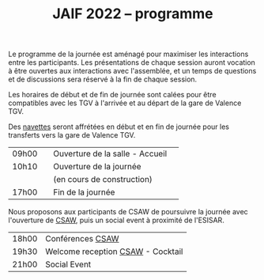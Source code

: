 #+STARTUP: showall
#+OPTIONS: toc:nil
#+title: JAIF 2022 -- programme

Le programme de la journée est aménagé pour maximiser les interactions
entre les participants.  Les présentations de chaque session auront
vocation à être ouvertes aux interactions avec l'assemblée, et un
temps de questions et de discussions sera réservé à la fin de chaque
session.

Les horaires de début et de fin de journée sont calées pour être
compatibles avec les TGV à l'arrivée et au départ de la gare de
Valence TGV.

Des [[./infos-pratiques.html][navettes]] seront affrétées en début et en fin de journée pour les
transferts vers la gare de Valence TGV.

| 09h00 |   | Ouverture de la salle - Accueil |   |
| 10h10 |   | Ouverture de la journée         |   |
|       |   | (en cours de construction)      |   |
| 17h00 |   | Fin de la journée               |   |

Nous proposons aux participants de CSAW de poursuivre la journée avec
l'ouverture de [[https://www.csaw.io/europe][CSAW]], puis un social event à proximité de l'ESISAR.


| 18h00 | Conférences [[https://www.csaw.io/europe][CSAW]]                  |
| 19h30 | Welcome reception [[https://www.csaw.io/europe][CSAW]] - Cocktail |
| 21h00 | Social Event                      |
